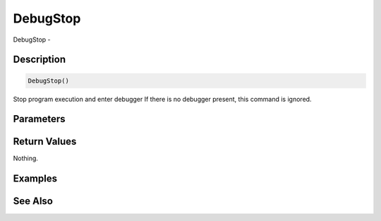 .. _func_system_debugstop:

=========
DebugStop
=========

DebugStop - 

Description
===========

.. code-block:: blitzmax

    DebugStop()

Stop program execution and enter debugger
If there is no debugger present, this command is ignored.

Parameters
==========

Return Values
=============

Nothing.

Examples
========

See Also
========



